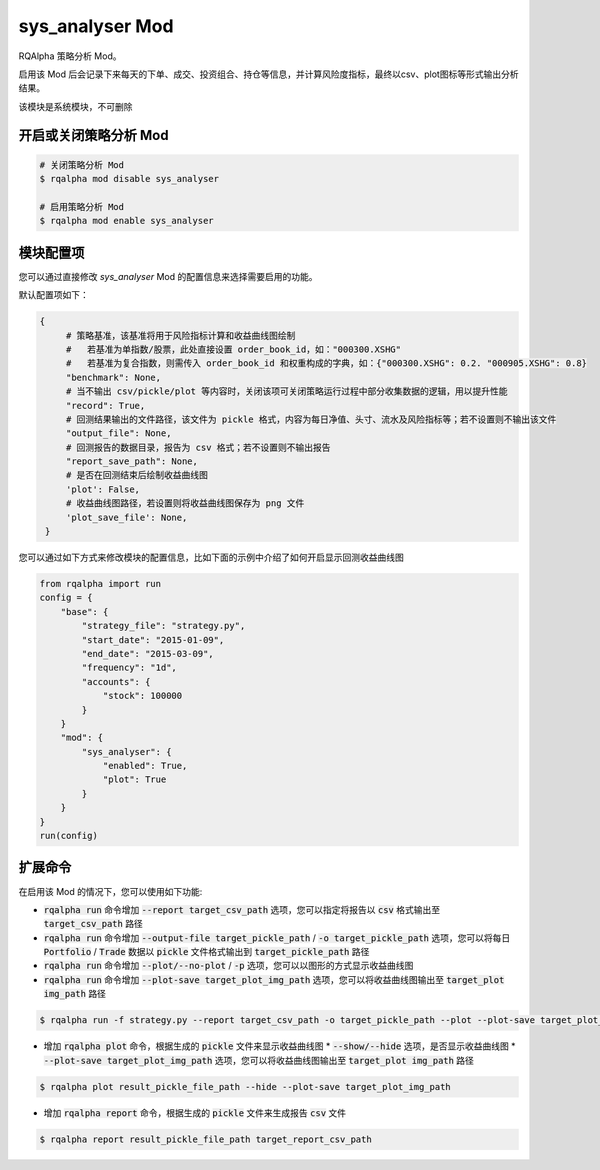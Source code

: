 ===============================
sys_analyser Mod
===============================

RQAlpha 策略分析 Mod。

启用该 Mod 后会记录下来每天的下单、成交、投资组合、持仓等信息，并计算风险度指标，最终以csv、plot图标等形式输出分析结果。

该模块是系统模块，不可删除

开启或关闭策略分析 Mod
===============================

..  code-block:: bash

    # 关闭策略分析 Mod
    $ rqalpha mod disable sys_analyser

    # 启用策略分析 Mod
    $ rqalpha mod enable sys_analyser

模块配置项
===============================

您可以通过直接修改 `sys_analyser` Mod 的配置信息来选择需要启用的功能。

默认配置项如下：

..  code-block:: python

   {
        # 策略基准，该基准将用于风险指标计算和收益曲线图绘制
        #   若基准为单指数/股票，此处直接设置 order_book_id，如："000300.XSHG"
        #   若基准为复合指数，则需传入 order_book_id 和权重构成的字典，如：{"000300.XSHG": 0.2. "000905.XSHG": 0.8}
        "benchmark": None,
        # 当不输出 csv/pickle/plot 等内容时，关闭该项可关闭策略运行过程中部分收集数据的逻辑，用以提升性能
        "record": True,
        # 回测结果输出的文件路径，该文件为 pickle 格式，内容为每日净值、头寸、流水及风险指标等；若不设置则不输出该文件
        "output_file": None,
        # 回测报告的数据目录，报告为 csv 格式；若不设置则不输出报告
        "report_save_path": None,
        # 是否在回测结束后绘制收益曲线图
        'plot': False,
        # 收益曲线图路径，若设置则将收益曲线图保存为 png 文件
        'plot_save_file': None,
    }

您可以通过如下方式来修改模块的配置信息，比如下面的示例中介绍了如何开启显示回测收益曲线图

..  code-block:: python

    from rqalpha import run
    config = {
        "base": {
            "strategy_file": "strategy.py",
            "start_date": "2015-01-09",
            "end_date": "2015-03-09",
            "frequency": "1d",
            "accounts": {
                "stock": 100000
            }
        }
        "mod": {
            "sys_analyser": {
                "enabled": True,
                "plot": True
            }
        }
    }
    run(config)

扩展命令
===============================

在启用该 Mod 的情况下，您可以使用如下功能:

*   :code:`rqalpha run` 命令增加 :code:`--report target_csv_path` 选项，您可以指定将报告以 :code:`csv` 格式输出至 :code:`target_csv_path` 路径
*   :code:`rqalpha run` 命令增加 :code:`--output-file target_pickle_path` / :code:`-o target_pickle_path` 选项，您可以将每日  :code:`Portfolio` / :code:`Trade` 数据以 :code:`pickle` 文件格式输出到 :code:`target_pickle_path` 路径
*   :code:`rqalpha run` 命令增加 :code:`--plot/--no-plot` / :code:`-p` 选项，您可以以图形的方式显示收益曲线图
*   :code:`rqalpha run` 命令增加 :code:`--plot-save target_plot_img_path` 选项，您可以将收益曲线图输出至 :code:`target_plot img_path` 路径

..  code-block:: bash

    $ rqalpha run -f strategy.py --report target_csv_path -o target_pickle_path --plot --plot-save target_plot_img_path

*   增加 :code:`rqalpha plot` 命令，根据生成的 :code:`pickle` 文件来显示收益曲线图
    *   :code:`--show/--hide` 选项，是否显示收益曲线图
    *   :code:`--plot-save target_plot_img_path` 选项，您可以将收益曲线图输出至 :code:`target_plot img_path` 路径

..  code-block:: bash

    $ rqalpha plot result_pickle_file_path --hide --plot-save target_plot_img_path

*   增加 :code:`rqalpha report` 命令，根据生成的 :code:`pickle` 文件来生成报告 :code:`csv` 文件

..  code-block:: bash

    $ rqalpha report result_pickle_file_path target_report_csv_path
